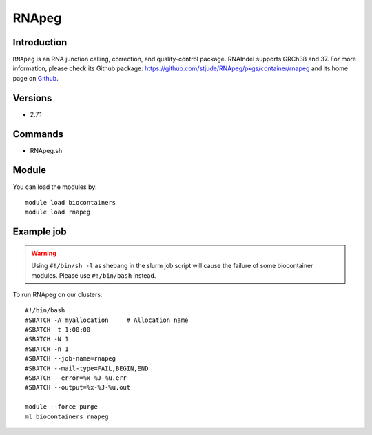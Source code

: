 .. _backbone-label:

RNApeg
==============================

Introduction
~~~~~~~~
``RNApeg`` is an RNA junction calling, correction, and quality-control package. RNAIndel supports GRCh38 and 37. For more information, please check its Github package: https://github.com/stjude/RNApeg/pkgs/container/rnapeg and its home page on `Github`_.

Versions
~~~~~~~~
- 2.7.1

Commands
~~~~~~~
- RNApeg.sh

Module
~~~~~~~~
You can load the modules by::
    
    module load biocontainers
    module load rnapeg

Example job
~~~~~
.. warning::
    Using ``#!/bin/sh -l`` as shebang in the slurm job script will cause the failure of some biocontainer modules. Please use ``#!/bin/bash`` instead.

To run RNApeg on our clusters::

    #!/bin/bash
    #SBATCH -A myallocation     # Allocation name 
    #SBATCH -t 1:00:00
    #SBATCH -N 1
    #SBATCH -n 1
    #SBATCH --job-name=rnapeg
    #SBATCH --mail-type=FAIL,BEGIN,END
    #SBATCH --error=%x-%J-%u.err
    #SBATCH --output=%x-%J-%u.out

    module --force purge
    ml biocontainers rnapeg

.. _Github: https://github.com/stjude/RNApeg